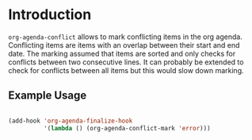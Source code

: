 
* Introduction

~org-agenda-conflict~ allows to mark conflicting items in the org
agenda. Conflicting items are items with an overlap between their
start and end date.  The marking assumed that items are sorted and
only checks for conflicts between two consecutive lines. It can
probably be extended to check for conflicts between all items but this
would slow down marking.

** Example Usage

#+begin_src emacs-lisp

(add-hook 'org-agenda-finalize-hook
          '(lambda () (org-agenda-conflict-mark 'error)))

#+end_src
